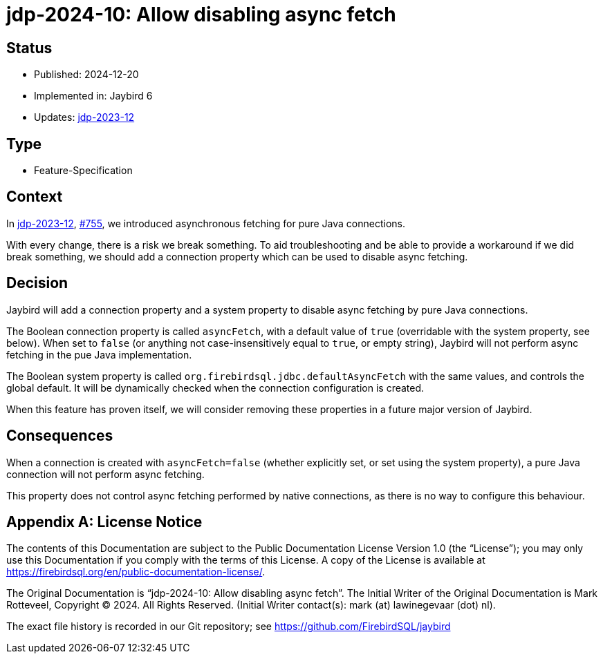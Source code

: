 = jdp-2024-10: Allow disabling async fetch

// SPDX-FileCopyrightText: Copyright 2024 Mark Rotteveel
// SPDX-License-Identifier: LicenseRef-PDL-1.0

== Status

* Published: 2024-12-20
* Implemented in: Jaybird 6
* Updates: https://github.com/FirebirdSQL/jaybird/blob/master/devdoc/jdp/jdp-2023-12-async-fetching-result-set-rows.adoc[jdp-2023-12]

== Type

* Feature-Specification

== Context

In https://github.com/FirebirdSQL/jaybird/blob/master/devdoc/jdp/jdp-2023-12-async-fetching-result-set-rows.adoc[jdp-2023-12], https://github.com/FirebirdSQL/jaybird/issues/755[#755], we introduced asynchronous fetching for pure Java connections.

With every change, there is a risk we break something.
To aid troubleshooting and be able to provide a workaround if we did break something, we should add a connection property which can be used to disable async fetching.

== Decision

Jaybird will add a connection property and a system property to disable async fetching by pure Java connections.

The Boolean connection property is called `asyncFetch`, with a default value of `true` (overridable with the system property, see below).
When set to `false` (or anything not case-insensitively equal to `true`, or empty string), Jaybird will not perform async fetching in the pue Java implementation.

The Boolean system property is called `org.firebirdsql.jdbc.defaultAsyncFetch` with the same values, and controls the global default.
It will be dynamically checked when the connection configuration is created.

When this feature has proven itself, we will consider removing these properties in a future major version of Jaybird.

== Consequences

When a connection is created with `asyncFetch=false` (whether explicitly set, or set using the system property), a pure Java connection will not perform async fetching.

This property does not control async fetching performed by native connections, as there is no way to configure this behaviour.

[appendix]
== License Notice

The contents of this Documentation are subject to the Public Documentation License Version 1.0 (the “License”);
you may only use this Documentation if you comply with the terms of this License.
A copy of the License is available at https://firebirdsql.org/en/public-documentation-license/.

The Original Documentation is "`jdp-2024-10: Allow disabling async fetch`".
The Initial Writer of the Original Documentation is Mark Rotteveel, Copyright © 2024.
All Rights Reserved.
(Initial Writer contact(s): mark (at) lawinegevaar (dot) nl).

////
Contributor(s): ______________________________________.
Portions created by ______ are Copyright © _________ [Insert year(s)].
All Rights Reserved.
(Contributor contact(s): ________________ [Insert hyperlink/alias]).
////

The exact file history is recorded in our Git repository;
see https://github.com/FirebirdSQL/jaybird
